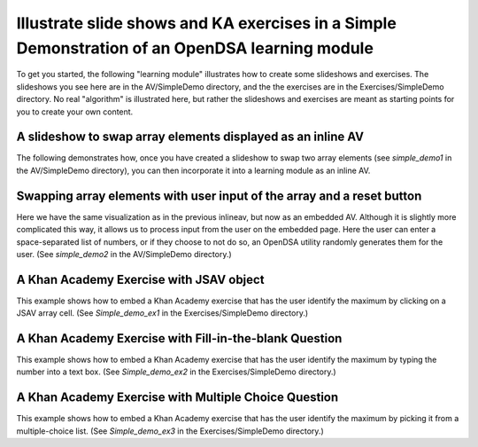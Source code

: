 .. This file is part of the OpenDSA eTextbook project. See
.. http://algoviz.org/OpenDSA for more details.
.. Copyright (c) 2012-13 by the OpenDSA Project Contributors, and
.. distributed under an MIT open source license.

.. avmetadata:: 
   :author: Tom Naps

===============================================================================================
Illustrate slide shows and KA exercises in a Simple Demonstration of an OpenDSA learning module
===============================================================================================

To get you started, the following "learning module" illustrates how to
create some slideshows and exercises.  The slideshows you see here are
in the AV/SimpleDemo directory, and the the exercises are in the
Exercises/SimpleDemo directory.  No real "algorithm" is illustrated
here, but rather the slideshows and exercises are meant as starting
points for you to create your own content.

A slideshow to swap array elements displayed as an inline AV 
------------------------------------------------------------


The following demonstrates how, once you have created a slideshow to
swap two array elements (see *simple_demo1* in the AV/SimpleDemo
directory), you can then incorporate it into a learning module as an
inline AV.

.. inlineav:: simple_demo1 ss
   :output: show

Swapping array elements with user input of the array and a reset button 
-----------------------------------------------------------------------

Here we have the same visualization as in the previous inlineav, but
now as an embedded AV.  Although it is slightly more complicated this
way, it allows us to process input from the user on the embedded page.
Here the user can enter a space-separated list of numbers, or if they
choose to not do so, an OpenDSA utility randomly generates them for
the user.  (See *simple_demo2* in the AV/SimpleDemo
directory.)


.. avembed:: AV/SimpleDemo/simple_demo2.html ss


A Khan Academy Exercise with JSAV object
----------------------------------------

This example shows how to embed a Khan Academy exercise that has the user identify the 
maximum by clicking on a JSAV array cell.  (See *Simple_demo_ex1* in the Exercises/SimpleDemo
directory.)

.. avembed:: Exercises/SimpleDemo/Simple_demo_ex1.html ka

A Khan Academy Exercise with Fill-in-the-blank Question
-------------------------------------------------------

This example shows how to embed a Khan Academy exercise that has the user identify the 
maximum by typing the number into a text box.  (See *Simple_demo_ex2* in the Exercises/SimpleDemo
directory.)

.. avembed:: Exercises/SimpleDemo/Simple_demo_ex2.html ka

A Khan Academy Exercise with Multiple Choice Question
-----------------------------------------------------

This example shows how to embed a Khan Academy exercise that has the
user identify the maximum by picking it from a multiple-choice list.
(See *Simple_demo_ex3* in the Exercises/SimpleDemo directory.)

.. avembed:: Exercises/SimpleDemo/Simple_demo_ex3.html ka


.. odsascript:: AV/SimpleDemo/simple_demo1.js
